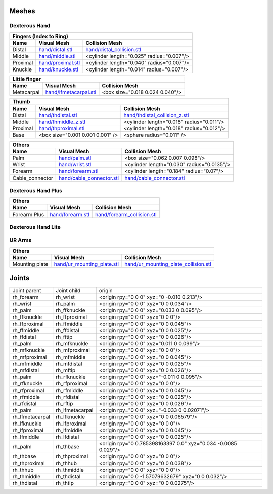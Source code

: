 Meshes
========

Dexterous Hand
--------------

.. image:: img/dexterous_hand_reference_frames.png
   :width: 100%
  
===========  =========================================================  =========================================================
Fingers (Index to Ring)
---------------------------------------------------------------------------------------------------------------------------------
Name         Visual Mesh                                                Collision Mesh
===========  =========================================================  =========================================================
Distal       `<hand/distal.stl>`_                                       `<hand/distal_collision.stl>`_
Middle       `<hand/middle.stl>`_                                       <cylinder length="0.025" radius="0.007"/>
Proximal     `<hand/proximal.stl>`_                                     <cylinder length="0.040" radius="0.007"/>
Knuckle      `<hand/knuckle.stl>`_                                      <cylinder length="0.014" radius="0.007"/>
===========  =========================================================  =========================================================

===========  =========================================================  =========================================================
Little finger
---------------------------------------------------------------------------------------------------------------------------------
Name         Visual Mesh                                                Collision Mesh
===========  =========================================================  =========================================================
Metacarpal   `<hand/lfmetacarpal.stl>`_                                 <box size="0.018 0.024 0.040"/>
===========  =========================================================  =========================================================

===========  =========================================================  =========================================================
Thumb
---------------------------------------------------------------------------------------------------------------------------------
Name         Visual Mesh                                                Collision Mesh
===========  =========================================================  =========================================================
Distal       `<hand/thdistal.stl>`_                                     `<hand/thdistal_collision_z.stl>`_
Middle       `<hand/thmiddle_z.stl>`_                                   <cylinder length="0.018" radius="0.011"/>
Proximal     `<hand/thproximal.stl>`_                                   <cylinder length="0.018" radius="0.012"/>
Base         <box size="0.001 0.001 0.001" />                           <sphere radius="0.011" />
===========  =========================================================  =========================================================

=================  ===================================================  =========================================================
Others
---------------------------------------------------------------------------------------------------------------------------------
Name               Visual Mesh                                          Collision Mesh
=================  ===================================================  =========================================================
Palm               `<hand/palm.stl>`_                                   <box size="0.062 0.007 0.098"/>
Wrist              `<hand/wrist.stl>`_                                  <cylinder length="0.030" radius="0.0135"/>
Forearm            `<hand/forearm.stl>`_                                <cylinder length="0.184" radius="0.07"/>
Cable_connector    `<hand/cable_connector.stl>`_                        `<hand/cable_connector.stl>`_
=================  ===================================================  =========================================================

Dexterous Hand Plus
--------------------

=================  ===================================================  =========================================================
Others
---------------------------------------------------------------------------------------------------------------------------------
Name               Visual Mesh                                          Collision Mesh
=================  ===================================================  =========================================================
Forearm Plus       `<hand/forearm.stl>`_                                `<hand/forearm_collision.stl>`_
=================  ===================================================  =========================================================


Dexterous Hand Lite
--------------------

===========  =========================================================  ===============================================
Others
-----------------------------------------------------------------------------------------------------------------------
Name         Visual Mesh                                                Collision Mesh
===========  =========================================================  ===============================================
Forearm      `<hand/forearm_g.stl>`_                                 `<hand/forearm_g.stl>`_
===========  =========================================================  ===============================================

UR Arms
-------

==============  =============================================  ========================================================
Others
-----------------------------------------------------------------------------------------------------------------------
Name            Visual Mesh                                    Collision Mesh
==============  =============================================  ========================================================
Mounting plate  `<hand/ur_mounting_plate.stl>`_                `<hand/ur_mounting_plate_collision.stl>`_
==============  =============================================  ========================================================

Joints
========

+-----------------+-----------------+----------------------------------------------------------------+
|  Joint parent   |   Joint child   |                             origin                             |
+-----------------+-----------------+----------------------------------------------------------------+
| rh_forearm      | rh_wrist        | <origin rpy="0 0 0" xyz="0 -0.010 0.213"/>                     |
+-----------------+-----------------+----------------------------------------------------------------+
| rh_wrist        | rh_palm         | <origin rpy="0 0 0" xyz="0 0 0.034"/>                          |
+-----------------+-----------------+----------------------------------------------------------------+
| rh_palm         | rh_ffknuckle    | <origin rpy="0 0 0" xyz="0.033 0 0.095"/>                      |
+-----------------+-----------------+----------------------------------------------------------------+
| rh_ffknuckle    | rh_ffproximal   | <origin rpy="0 0 0" xyz="0 0 0"/>                              |
+-----------------+-----------------+----------------------------------------------------------------+
| rh_ffproximal   | rh_ffmiddle     | <origin rpy="0 0 0" xyz="0 0 0.045"/>                          |
+-----------------+-----------------+----------------------------------------------------------------+
| rh_ffmiddle     | rh_ffdistal     | <origin rpy="0 0 0" xyz="0 0 0.025"/>                          |
+-----------------+-----------------+----------------------------------------------------------------+
| rh_ffdistal     | rh_fftip        | <origin rpy="0 0 0" xyz="0 0 0.026"/>                          |
+-----------------+-----------------+----------------------------------------------------------------+
| rh_palm         | rh_mfknuckle    | <origin rpy="0 0 0" xyz="0.011 0 0.099"/>                      |
+-----------------+-----------------+----------------------------------------------------------------+
| rh_mfknuckle    | rh_mfproximal   | <origin rpy="0 0 0" xyz="0 0 0"/>                              |
+-----------------+-----------------+----------------------------------------------------------------+
| rh_mfproximal   | rh_mfmiddle     | <origin rpy="0 0 0" xyz="0 0 0.045"/>                          |
+-----------------+-----------------+----------------------------------------------------------------+
| rh_mfmiddle     | rh_mfdistal     | <origin rpy="0 0 0" xyz="0 0 0.025"/>                          |
+-----------------+-----------------+----------------------------------------------------------------+
| rh_mfdistal     | rh_mftip        | <origin rpy="0 0 0" xyz="0 0 0.026"/>                          |
+-----------------+-----------------+----------------------------------------------------------------+
| rh_palm         | rh_rfknuckle    | <origin rpy="0 0 0" xyz="-0.011 0 0.095"/>                     |
+-----------------+-----------------+----------------------------------------------------------------+
| rh_rfknuckle    | rh_rfproximal   | <origin rpy="0 0 0" xyz="0 0 0"/>                              |
+-----------------+-----------------+----------------------------------------------------------------+
| rh_rfproximal   | rh_rfmiddle     | <origin rpy="0 0 0" xyz="0 0 0.045"/>                          |
+-----------------+-----------------+----------------------------------------------------------------+
| rh_rfmiddle     | rh_rfdistal     | <origin rpy="0 0 0" xyz="0 0 0.025"/>                          |
+-----------------+-----------------+----------------------------------------------------------------+
| rh_rfdistal     | rh_rftip        | <origin rpy="0 0 0" xyz="0 0 0.026"/>                          |
+-----------------+-----------------+----------------------------------------------------------------+
| rh_palm         | rh_lfmetacarpal | <origin rpy="0 0 0" xyz="-0.033 0 0.02071"/>                   |
+-----------------+-----------------+----------------------------------------------------------------+
| rh_lfmetacarpal | rh_lfknuckle    | <origin rpy="0 0 0" xyz="0 0 0.06579"/>                        |
+-----------------+-----------------+----------------------------------------------------------------+
| rh_lfknuckle    | rh_lfproximal   | <origin rpy="0 0 0" xyz="0 0 0"/>                              |
+-----------------+-----------------+----------------------------------------------------------------+
| rh_lfproximal   | rh_lfmiddle     | <origin rpy="0 0 0" xyz="0 0 0.045"/>                          |
+-----------------+-----------------+----------------------------------------------------------------+
| rh_lfmiddle     | rh_lfdistal     | <origin rpy="0 0 0" xyz="0 0 0.025"/>                          |
+-----------------+-----------------+----------------------------------------------------------------+
| rh_palm         | rh_thbase       | <origin rpy="0 0.785398163397 0.0" xyz="0.034 -0.0085 0.029"/> |
+-----------------+-----------------+----------------------------------------------------------------+
| rh_thbase       | rh_thproximal   | <origin rpy="0 0 0" xyz="0 0 0"/>                              |
+-----------------+-----------------+----------------------------------------------------------------+
| rh_thproximal   | rh_thhub        | <origin rpy="0 0 0" xyz="0 0 0.038"/>                          |
+-----------------+-----------------+----------------------------------------------------------------+
| rh_thhub        | rh_thmiddle     | <origin rpy="0 0 0" xyz="0 0 0"/>                              |
+-----------------+-----------------+----------------------------------------------------------------+
| rh_thmiddle     | rh_thdistal     | <origin rpy="0 0 -1.57079632679" xyz="0 0 0.032"/>             |
+-----------------+-----------------+----------------------------------------------------------------+
| rh_thdistal     | rh_thtip        | <origin rpy="0 0 0" xyz="0 0 0.0275"/>                         |
+-----------------+-----------------+----------------------------------------------------------------+

